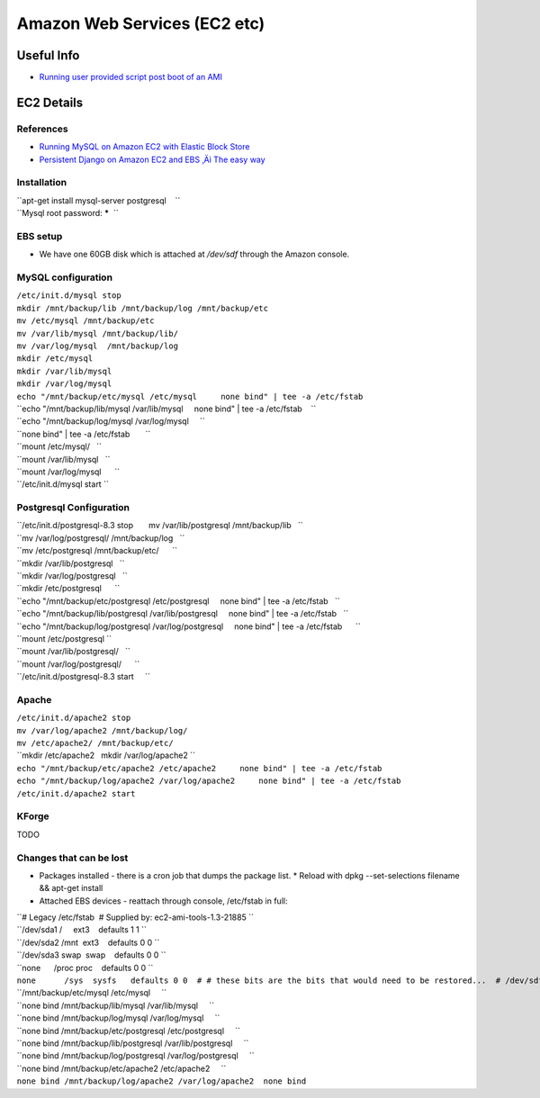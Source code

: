 Amazon Web Services (EC2 etc)
=============================

Useful Info
-----------

-  `Running user provided script post boot of an
   AMI <http://alestic.com/2009/06/ec2-user-data-scripts%20>`__

EC2 Details
-----------

References
~~~~~~~~~~

-  `Running MySQL on Amazon EC2 with Elastic Block
   Store <http://developer.amazonwebservices.com/connect/entry.jspa?externalID=1663>`__
-  `Persistent Django on Amazon EC2 and EBS ‚Äì The easy
   way <http://thomas.broxrost.com/2008/08/21/persistent-django-on-amazon-ec2-and-ebs-the-easy-way/>`__

Installation
~~~~~~~~~~~~

| ``apt-get install mysql-server postgresql    ``
| ``Mysql root password: *****  ``

EBS setup
~~~~~~~~~

-  We have one 60GB disk which is attached at */dev/sdf* through the
   Amazon console.

MySQL configuration
~~~~~~~~~~~~~~~~~~~

| ``/etc/init.d/mysql stop``
| ``mkdir /mnt/backup/lib /mnt/backup/log /mnt/backup/etc``
| ``mv /etc/mysql /mnt/backup/etc``
| ``mv /var/lib/mysql /mnt/backup/lib/``

| ``mv /var/log/mysql  /mnt/backup/log``
| ``mkdir /etc/mysql``
| ``mkdir /var/lib/mysql``
| ``mkdir /var/log/mysql``
| ``echo "/mnt/backup/etc/mysql /etc/mysql     none bind" | tee -a /etc/fstab``
| ``echo "/mnt/backup/lib/mysql /var/lib/mysql     none bind" | tee -a /etc/fstab    ``
| ``echo "/mnt/backup/log/mysql /var/log/mysql     ``
| ``none bind" | tee -a /etc/fstab       ``
| ``mount /etc/mysql/   ``
| ``mount /var/lib/mysql   ``
| ``mount /var/log/mysql      ``
| ``/etc/init.d/mysql start ``

Postgresql Configuration
~~~~~~~~~~~~~~~~~~~~~~~~

| ``/etc/init.d/postgresql-8.3 stop       mv /var/lib/postgresql /mnt/backup/lib   ``
| ``mv /var/log/postgresql/ /mnt/backup/log   ``
| ``mv /etc/postgresql /mnt/backup/etc/      ``
| ``mkdir /var/lib/postgresql   ``
| ``mkdir /var/log/postgresql   ``
| ``mkdir /etc/postgresql      ``
| ``echo "/mnt/backup/etc/postgresql /etc/postgresql     none bind" | tee -a /etc/fstab   ``
| ``echo "/mnt/backup/lib/postgresql /var/lib/postgresql     none bind" | tee -a /etc/fstab   ``
| ``echo "/mnt/backup/log/postgresql /var/log/postgresql     none bind" | tee -a /etc/fstab      ``
| ``mount /etc/postgresql ``
| ``mount /var/lib/postgresql/   ``
| ``mount /var/log/postgresql/      ``
| ``/etc/init.d/postgresql-8.3 start     ``

Apache
~~~~~~

| ``/etc/init.d/apache2 stop``
| ``mv /var/log/apache2 /mnt/backup/log/``
| ``mv /etc/apache2/ /mnt/backup/etc/``
| ``mkdir /etc/apache2   mkdir /var/log/apache2 ``
| ``echo "/mnt/backup/etc/apache2 /etc/apache2     none bind" | tee -a /etc/fstab``
| ``echo "/mnt/backup/log/apache2 /var/log/apache2     none bind" | tee -a /etc/fstab``
| ``/etc/init.d/apache2 start``

KForge
~~~~~~

TODO

Changes that can be lost
~~~~~~~~~~~~~~~~~~~~~~~~

-  Packages installed - there is a cron job that dumps the package list.
   \* Reload with dpkg --set-selections filename && apt-get install
-  Attached EBS devices - reattach through console, /etc/fstab in full:

| ``# Legacy /etc/fstab  # Supplied by: ec2-ami-tools-1.3-21885 ``
| ``/dev/sda1 /     ext3    defaults 1 1 ``
| ``/dev/sda2 /mnt  ext3    defaults 0 0 ``
| ``/dev/sda3 swap  swap    defaults 0 0 ``
| ``none      /proc proc    defaults 0 0 ``
| ``none      /sys  sysfs   defaults 0 0  # # these bits are the bits that would need to be restored...  # /dev/sdf /mnt/backup    defaults 0 0``
| ``/mnt/backup/etc/mysql /etc/mysql     ``
| ``none bind /mnt/backup/lib/mysql /var/lib/mysql     ``
| ``none bind /mnt/backup/log/mysql /var/log/mysql     ``
| ``none bind /mnt/backup/etc/postgresql /etc/postgresql     ``
| ``none bind /mnt/backup/lib/postgresql /var/lib/postgresql     ``
| ``none bind /mnt/backup/log/postgresql /var/log/postgresql     ``
| ``none bind /mnt/backup/etc/apache2 /etc/apache2     ``
| ``none bind /mnt/backup/log/apache2 /var/log/apache2  none bind``
